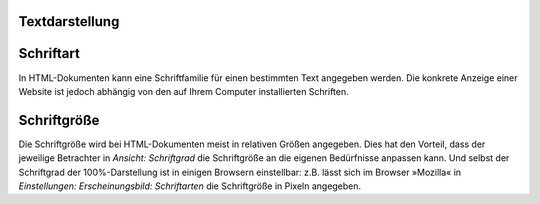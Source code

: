 Textdarstellung
===============

|Browser - Schriftarten|

.. |Browser - Schriftarten| image:: browser-schriftarten.png
                            :width: 400px
                            :target: ../_images/browser-schriftarten.png

Schriftart
==========

In HTML-Dokumenten kann eine Schriftfamilie für einen bestimmten Text angegeben werden. Die konkrete Anzeige einer Website ist jedoch abhängig von den auf Ihrem Computer installierten Schriften. 

Schriftgröße
============

Die Schriftgröße wird bei HTML-Dokumenten meist in relativen Größen angegeben. Dies hat den Vorteil, dass der jeweilige Betrachter in *Ansicht: Schriftgrad* die Schriftgröße an die eigenen Bedürfnisse anpassen kann. Und selbst der Schriftgrad der 100%-Darstellung ist in einigen Browsern einstellbar:  z.B. lässt sich im Browser »Mozilla« in *Einstellungen: Erscheinungsbild: Schriftarten* die Schriftgröße in Pixeln angegeben.

